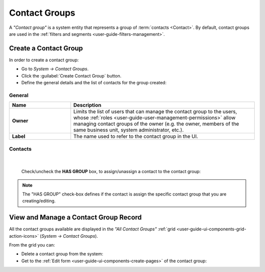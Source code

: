 .. _contact_groups:

Contact Groups 
==============


A *"Contact group"* is a system entity that represents a group of :term:`contacts <Contact>`. 
By default, contact groups are used in the :ref:`filters and segments <user-guide-filters-management>`.


Create a Contact Group
----------------------

In order to create a contact group:

- Go to *System → Contact Groups*.
- Click the :guilabel:`Create Contact Group` button.
- Define the general details and the list of contacts for the group created:

General
^^^^^^^

.. csv-table::
  :header: "**Name**","**Description**"
  :widths: 10, 30

  "**Owner**","Limits the list of users that can manage the contact group to the users,  whose 
  :ref:`roles <user-guide-user-management-permissions>` allow managing contact groups of the owner (e.g. the owner, 
  members of the same business unit, system administrator, etc.)."
  "**Label**","The name used to refer to the contact group in the UI."
  
Contacts
^^^^^^^^

      |

  Check/uncheck the **HAS GROUP** box, to assign/unassign a contact to the contact group:

.. note::

    The "HAS GROUP" check-box defines if the contact is assign the specific contact group that you are
    creating/editing.

View and Manage a Contact Group Record
--------------------------------------

All the contact groups available are displayed in the *"All Contact Groups"* 
:ref:`grid <user-guide-ui-components-grid-action-icons>` (*System → Contact Groups*).

From the grid you can:


- Delete a contact group from the system: |IcDelete|

- Get to the :ref:`Edit form <user-guide-ui-components-create-pages>` of the contact group: |IcEdit|


.. image:: /user_guide/img/contact_groups/cont_groups_grid.png

.. |IcDelete| image:: /img/buttons/IcDelete.png
   :align: middle

.. |IcEdit| image:: /img/buttons/IcEdit.png
   :align: middle

 